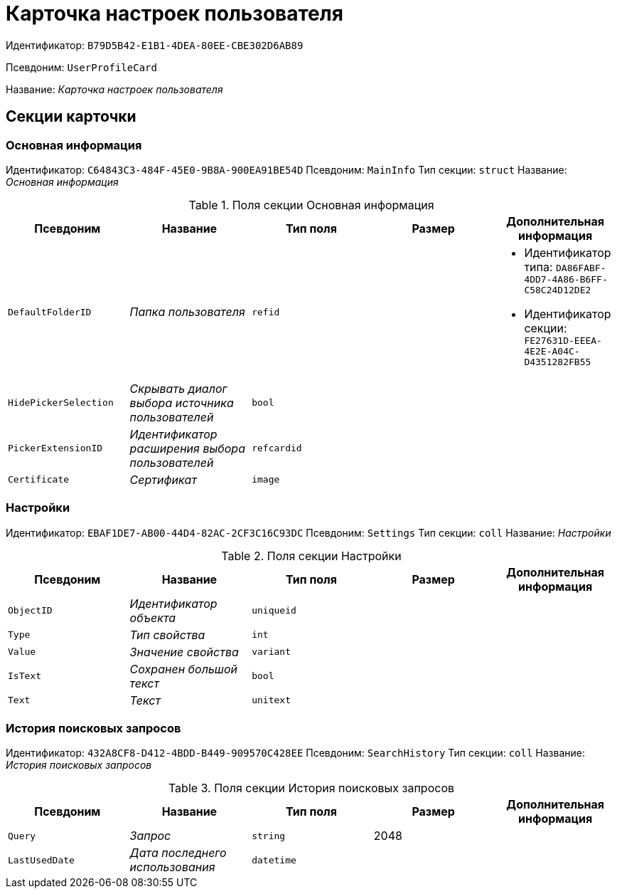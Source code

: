 = Карточка настроек пользователя

Идентификатор: `B79D5B42-E1B1-4DEA-80EE-CBE302D6AB89`

Псевдоним: `UserProfileCard`

Название: _Карточка настроек пользователя_

== Секции карточки

=== Основная информация

Идентификатор: `C64843C3-484F-45E0-9B8A-900EA91BE54D`
Псевдоним: `MainInfo`
Тип секции: `struct`
Название: _Основная информация_

.Поля секции Основная информация
|===
|Псевдоним |Название |Тип поля |Размер |Дополнительная информация 

a|`DefaultFolderID`
a|_Папка пользователя_
a|`refid`
a|
a|* Идентификатор типа: `DA86FABF-4DD7-4A86-B6FF-C58C24D12DE2`
* Идентификатор секции: `FE27631D-EEEA-4E2E-A04C-D4351282FB55`


a|`HidePickerSelection`
a|_Скрывать диалог выбора источника пользователей_
a|`bool`
a|
a|

a|`PickerExtensionID`
a|_Идентификатор расширения выбора пользователей_
a|`refcardid`
a|
a|

a|`Certificate`
a|_Сертификат_
a|`image`
a|
a|

|===

=== Настройки

Идентификатор: `EBAF1DE7-AB00-44D4-82AC-2CF3C16C93DC`
Псевдоним: `Settings`
Тип секции: `coll`
Название: _Настройки_

.Поля секции Настройки
|===
|Псевдоним |Название |Тип поля |Размер |Дополнительная информация 

a|`ObjectID`
a|_Идентификатор объекта_
a|`uniqueid`
a|
a|

a|`Type`
a|_Тип свойства_
a|`int`
a|
a|

a|`Value`
a|_Значение свойства_
a|`variant`
a|
a|

a|`IsText`
a|_Сохранен большой текст_
a|`bool`
a|
a|

a|`Text`
a|_Текст_
a|`unitext`
a|
a|

|===

=== История поисковых запросов

Идентификатор: `432A8CF8-D412-4BDD-B449-909570C428EE`
Псевдоним: `SearchHistory`
Тип секции: `coll`
Название: _История поисковых запросов_

.Поля секции История поисковых запросов
|===
|Псевдоним |Название |Тип поля |Размер |Дополнительная информация 

a|`Query`
a|_Запрос_
a|`string`
a|2048
a|

a|`LastUsedDate`
a|_Дата последнего использования_
a|`datetime`
a|
a|

|===

